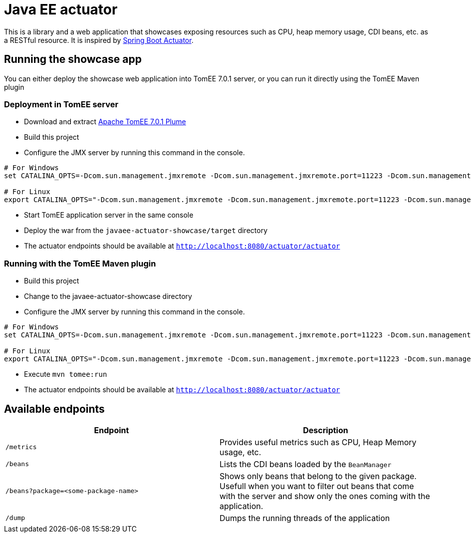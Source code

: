 = Java EE actuator

This is a library and a web application that showcases exposing resources such as CPU, heap memory usage, CDI beans, etc. as a RESTful resource.
It is inspired by https://spring.io/guides/gs/actuator-service/[Spring Boot Actuator].

== Running the showcase app

You can either deploy the showcase web application into TomEE 7.0.1 server, or you can run it directly using the TomEE Maven plugin

=== Deployment in TomEE server

* Download and extract http://repo.maven.apache.org/maven2/org/apache/tomee/apache-tomee/7.0.1/apache-tomee-7.0.1-plume.zip[Apache TomEE 7.0.1 Plume]
* Build this project
* Configure the JMX server by running this command in the console.

[source,bash]
----
# For Windows
set CATALINA_OPTS=-Dcom.sun.management.jmxremote -Dcom.sun.management.jmxremote.port=11223 -Dcom.sun.management.jmxremote.authenticate=false -Dcom.sun.management.jmxremote.ssl=false

# For Linux
export CATALINA_OPTS="-Dcom.sun.management.jmxremote -Dcom.sun.management.jmxremote.port=11223 -Dcom.sun.management.jmxremote.authenticate=false -Dcom.sun.management.jmxremote.ssl=false"
----

* Start TomEE application server in the same console
* Deploy the war from the `javaee-actuator-showcase/target` directory
* The actuator endpoints should be available at `http://localhost:8080/actuator/actuator`

=== Running with the TomEE Maven plugin

* Build this project
* Change to the javaee-actuator-showcase directory
* Configure the JMX server by running this command in the console.

[source,bash]
----
# For Windows
set CATALINA_OPTS=-Dcom.sun.management.jmxremote -Dcom.sun.management.jmxremote.port=11223 -Dcom.sun.management.jmxremote.authenticate=false -Dcom.sun.management.jmxremote.ssl=false

# For Linux
export CATALINA_OPTS="-Dcom.sun.management.jmxremote -Dcom.sun.management.jmxremote.port=11223 -Dcom.sun.management.jmxremote.authenticate=false -Dcom.sun.management.jmxremote.ssl=false"
----

* Execute `mvn tomee:run`
* The actuator endpoints should be available at `http://localhost:8080/actuator/actuator`

== Available endpoints

[options="header", cols="1,1"]
|=======================================================================
| Endpoint                             | Description

| `/metrics`                           |
Provides useful metrics such as CPU, Heap Memory usage, etc.

| `/beans`                             |
Lists the CDI beans loaded by the `BeanManager`

| `/beans?package=<some-package-name>` |
Shows only beans that belong to the given package.
Usefull when you want to filter out beans that come with the server and
show only the ones coming with the application.

| `/dump`                              |
Dumps the running threads of the application
|=======================================================================

